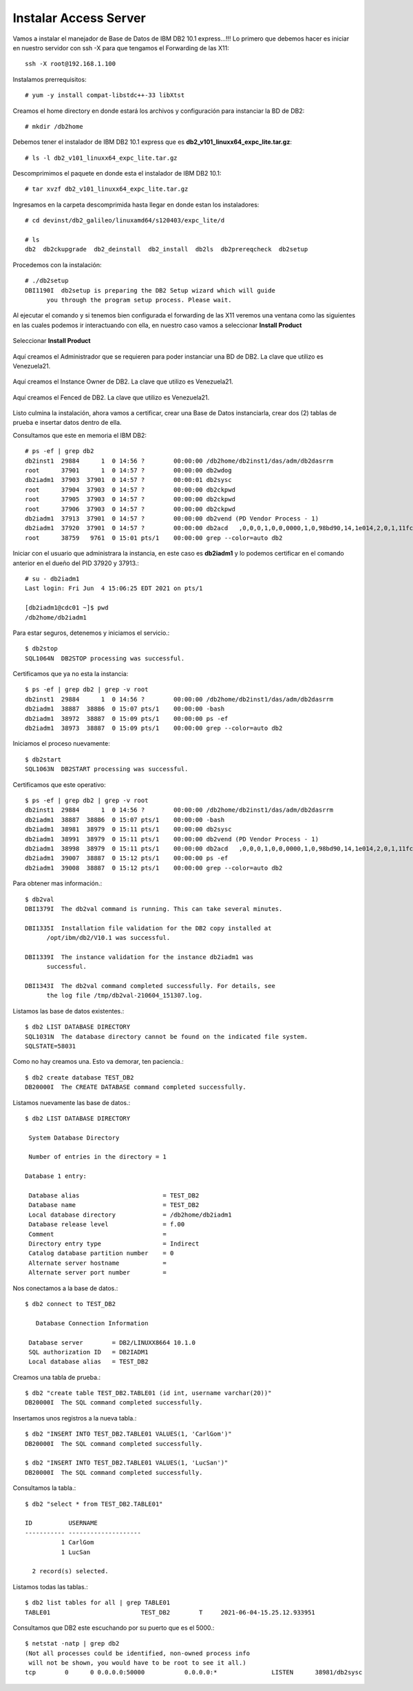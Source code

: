Instalar Access Server
========================

Vamos a instalar el manejador de Base de Datos de IBM DB2 10.1 express...!!! Lo primero que debemos hacer es iniciar en nuestro servidor con ssh -X para que tengamos el Forwarding de las X11::

	ssh -X root@192.168.1.100

Instalamos prerrequisitos::

	# yum -y install compat-libstdc++-33 libXtst

Creamos el home directory en donde estará los archivos y configuración para instanciar la BD de DB2::

	# mkdir /db2home

Debemos tener el instalador de IBM DB2 10.1 express que es **db2_v101_linuxx64_expc_lite.tar.gz**::

	# ls -l db2_v101_linuxx64_expc_lite.tar.gz

Descomprimimos el paquete en donde esta el instalador de IBM DB2 10.1::

	# tar xvzf db2_v101_linuxx64_expc_lite.tar.gz

Ingresamos en la carpeta descomprimida hasta llegar en donde estan los instaladores::

	# cd devinst/db2_galileo/linuxamd64/s120403/expc_lite/d

	# ls 
	db2  db2ckupgrade  db2_deinstall  db2_install  db2ls  db2prereqcheck  db2setup

Procedemos con la instalación::

	# ./db2setup 
	DBI1190I  db2setup is preparing the DB2 Setup wizard which will guide
	      you through the program setup process. Please wait.


Al ejecutar el comando y si tenemos bien configurada el forwarding de las X11 veremos una ventana como las siguientes en las cuales podemos ir interactuando con ella, en nuestro caso vamos a seleccionar **Install Product**

.. figure:: ../images/101/01.png
.. figure:: ../images/101/02.png
.. figure:: ../images/101/03.png
.. figure:: ../images/101/04.png
.. figure:: ../images/101/06.png
.. figure:: ../images/101/05.png


Seleccionar **Install Product**

.. figure:: ../images/101/07.png
.. figure:: ../images/101/08.png
.. figure:: ../images/101/09.png
.. figure:: ../images/101/10.png
.. figure:: ../images/101/11.png



Aquí creamos el Administrador que se requieren para poder instanciar una BD de DB2. La clave que utilizo es Venezuela21.



.. figure:: ../images/101/12.png
.. figure:: ../images/101/13.png



Aquí creamos el Instance Owner de DB2. La clave que utilizo es Venezuela21.



.. figure:: ../images/101/14.png



Aquí creamos el Fenced de DB2. La clave que utilizo es Venezuela21.



.. figure:: ../images/101/15.png


.. figure:: ../images/101/16.png


.. figure:: ../images/101/17.png


.. figure:: ../images/101/18.png


Listo culmina la instalación, ahora vamos a certificar, crear una Base de Datos instanciarla, crear dos (2) tablas de prueba e insertar datos dentro de ella.

Consultamos que este en memoria el IBM DB2::

	# ps -ef | grep db2
	db2inst1  29884      1  0 14:56 ?        00:00:00 /db2home/db2inst1/das/adm/db2dasrrm
	root      37901      1  0 14:57 ?        00:00:00 db2wdog
	db2iadm1  37903  37901  0 14:57 ?        00:00:01 db2sysc
	root      37904  37903  0 14:57 ?        00:00:00 db2ckpwd
	root      37905  37903  0 14:57 ?        00:00:00 db2ckpwd
	root      37906  37903  0 14:57 ?        00:00:00 db2ckpwd
	db2iadm1  37913  37901  0 14:57 ?        00:00:00 db2vend (PD Vendor Process - 1)
	db2iadm1  37920  37901  0 14:57 ?        00:00:00 db2acd   ,0,0,0,1,0,0,0000,1,0,98bd90,14,1e014,2,0,1,11fc0,0x210000000,0x210000000,1600000,8,2,1a
	root      38759   9761  0 15:01 pts/1    00:00:00 grep --color=auto db2

Iniciar con el usuario que administrara la instancia, en este caso es **db2iadm1** y lo podemos certificar en el comando anterior en el dueño del PID 37920 y 37913.::

	# su - db2iadm1
	Last login: Fri Jun  4 15:06:25 EDT 2021 on pts/1

	[db2iadm1@cdc01 ~]$ pwd
	/db2home/db2iadm1


Para estar seguros, detenemos y iniciamos el servicio.::

	$ db2stop
	SQL1064N  DB2STOP processing was successful.

Certificamos que ya no esta la instancia::

	$ ps -ef | grep db2 | grep -v root
	db2inst1  29884      1  0 14:56 ?        00:00:00 /db2home/db2inst1/das/adm/db2dasrrm
	db2iadm1  38887  38886  0 15:07 pts/1    00:00:00 -bash
	db2iadm1  38972  38887  0 15:09 pts/1    00:00:00 ps -ef
	db2iadm1  38973  38887  0 15:09 pts/1    00:00:00 grep --color=auto db2


Iniciamos el proceso nuevamente::

	$ db2start 
	SQL1063N  DB2START processing was successful.

Certificamos que este operativo::

	$ ps -ef | grep db2 | grep -v root
	db2inst1  29884      1  0 14:56 ?        00:00:00 /db2home/db2inst1/das/adm/db2dasrrm
	db2iadm1  38887  38886  0 15:07 pts/1    00:00:00 -bash
	db2iadm1  38981  38979  0 15:11 pts/1    00:00:00 db2sysc
	db2iadm1  38991  38979  0 15:11 pts/1    00:00:00 db2vend (PD Vendor Process - 1)
	db2iadm1  38998  38979  0 15:11 pts/1    00:00:00 db2acd   ,0,0,0,1,0,0,0000,1,0,98bd90,14,1e014,2,0,1,11fc0,0x210000000,0x210000000,1600000,12,2,38
	db2iadm1  39007  38887  0 15:12 pts/1    00:00:00 ps -ef
	db2iadm1  39008  38887  0 15:12 pts/1    00:00:00 grep --color=auto db2


Para obtener mas información.::

	$ db2val
	DBI1379I  The db2val command is running. This can take several minutes.

	DBI1335I  Installation file validation for the DB2 copy installed at
	      /opt/ibm/db2/V10.1 was successful.

	DBI1339I  The instance validation for the instance db2iadm1 was
	      successful.

	DBI1343I  The db2val command completed successfully. For details, see
	      the log file /tmp/db2val-210604_151307.log.

Listamos las base de datos existentes.::

	$ db2 LIST DATABASE DIRECTORY
	SQL1031N  The database directory cannot be found on the indicated file system. 
	SQLSTATE=58031

Como no hay creamos una. Esto va demorar, ten paciencia.::

	$ db2 create database TEST_DB2
	DB20000I  The CREATE DATABASE command completed successfully.

Listamos nuevamente las base de datos.::

	$ db2 LIST DATABASE DIRECTORY

	 System Database Directory

	 Number of entries in the directory = 1

	Database 1 entry:

	 Database alias                       = TEST_DB2
	 Database name                        = TEST_DB2
	 Local database directory             = /db2home/db2iadm1
	 Database release level               = f.00
	 Comment                              =
	 Directory entry type                 = Indirect
	 Catalog database partition number    = 0
	 Alternate server hostname            =
	 Alternate server port number         =

Nos conectamos a la base de datos.::

	$ db2 connect to TEST_DB2

	   Database Connection Information

	 Database server        = DB2/LINUXX8664 10.1.0
	 SQL authorization ID   = DB2IADM1
	 Local database alias   = TEST_DB2

Creamos una tabla de prueba.::

	$ db2 "create table TEST_DB2.TABLE01 (id int, username varchar(20))"
	DB20000I  The SQL command completed successfully.

Insertamos unos registros a la nueva tabla.::

	$ db2 "INSERT INTO TEST_DB2.TABLE01 VALUES(1, 'CarlGom')"
	DB20000I  The SQL command completed successfully.

	$ db2 "INSERT INTO TEST_DB2.TABLE01 VALUES(1, 'LucSan')"
	DB20000I  The SQL command completed successfully.

Consultamos la tabla.::

	$ db2 "select * from TEST_DB2.TABLE01"

	ID          USERNAME            
	----------- --------------------
		  1 CarlGom             
		  1 LucSan              

	  2 record(s) selected.

Listamos todas las tablas.::

	$ db2 list tables for all | grep TABLE01
	TABLE01                         TEST_DB2        T     2021-06-04-15.25.12.933951

Consultamos que DB2 este escuchando por su puerto que es el 5000.::

	$ netstat -natp | grep db2
	(Not all processes could be identified, non-owned process info
	 will not be shown, you would have to be root to see it all.)
	tcp        0      0 0.0.0.0:50000           0.0.0.0:*               LISTEN      38981/db2sysc  












